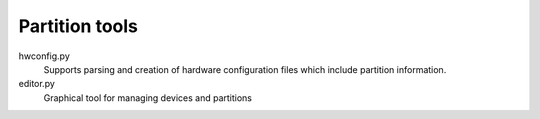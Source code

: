 Partition tools
===============

hwconfig.py
   Supports parsing and creation of hardware configuration files which include partition information.

editor.py
   Graphical tool for managing devices and partitions
